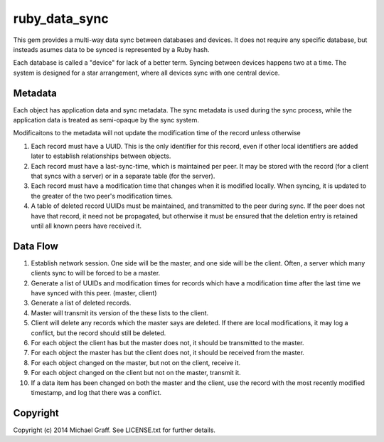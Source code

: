 ==============
ruby_data_sync
==============

|travis|_ |gemnasium|_ |codeclimate|_

.. |travis| image:: https://travis-ci.org/skandragon/ruby_data_sync.png?branch=master
.. _travis: https://travis-ci.org/skandragon/ruby_data_sync

.. |gemnasium| image:: https://gemnasium.com/skandragon/ruby_data_sync.png
.. _gemnasium: https://gemnasium.com/skandragon/ruby_data_sync

.. |codeclimate| image:: https://codeclimate.com/github/skandragon/ruby_data_sync.png
.. _codeclimate: https://codeclimate.com/github/skandragon/ruby_data_sync

This gem provides a multi-way data sync between databases and devices.
It does not require any specific database, but insteads asumes data to be
synced is represented by a Ruby hash.

Each database is called a "device" for lack of a better term.  Syncing between
devices happens two at a time.  The system is designed for a star
arrangement, where all devices sync with one central device.

--------
Metadata
--------

Each object has application data and sync metadata.  The sync metadata is
used during the sync process, while the application data is treated as
semi-opaque by the sync system.

Modificaitons to the metadata will not update the modification time
of the record unless otherwise

#. Each record must have a UUID.  This is the only identifier for this
   record, even if other local identifiers are added later to establish
   relationships between objects.
#. Each record must have a last-sync-time, which is maintained per peer.
   It may be stored with the record (for a client that syncs with a server)
   or in a separate table (for the server).
#. Each record must have a modification time that changes when it is
   modified locally.  When syncing, it is updated to the greater of the
   two peer's modification times.
#. A table of deleted record UUIDs must be maintained, and transmitted
   to the peer during sync.  If the peer does not have that record,
   it need not be propagated, but otherwise it must be ensured that
   the deletion entry is retained until all known peers have received it.

---------
Data Flow
---------

#. Establish network session.  One side will be the master, and one side will
   be the client.  Often, a server which many clients sync to will be
   forced to be a master.
#. Generate a list of UUIDs and modification times for records which have a
   modification time after the last time we have synced with this peer.
   (master, client)
#. Generate a list of deleted records.
#. Master will transmit its version of the these lists to the client.
#. Client will delete any records which the master says are deleted.  If there
   are local modifications, it may log a conflict, but the record should
   still be deleted.
#. For each object the client has but the master does not, it should be
   transmitted to the master.
#. For each object the master has but the client does not, it should be
   received from the master.
#. For each object changed on the master, but not on the client, receive
   it.
#. For each object changed on the client but not on the master, transmit
   it.
#. If a data item has been changed on both the master and the client, use
   the record with the most recently modified timestamp, and log that there
   was a conflict.

---------
Copyright
---------

Copyright (c) 2014 Michael Graff. See LICENSE.txt for further details.
